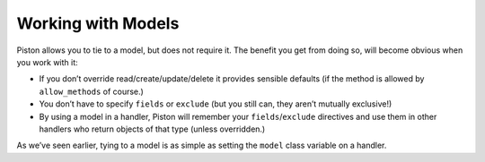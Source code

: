 Working with Models
-------------------

Piston allows you to tie to a model, but does not require it. The
benefit you get from doing so, will become obvious when you work with
it:

-  If you don’t override read/create/update/delete it provides sensible
   defaults (if the method is allowed by ``allow_methods`` of course.)
-  You don’t have to specify ``fields`` or ``exclude`` (but you still
   can, they aren’t mutually exclusive!)
-  By using a model in a handler, Piston will remember your
   ``fields``/``exclude`` directives and use them in other handlers who
   return objects of that type (unless overridden.)

As we’ve seen earlier, tying to a model is as simple as setting the
``model`` class variable on a handler.

.. seealso::

    `Why does Piston use fields from previous handlers 
    <http://bitbucket.org/jespern/django-piston/wiki/FAQ#why-does-piston-use-fields-from-previous-handlers>`_


